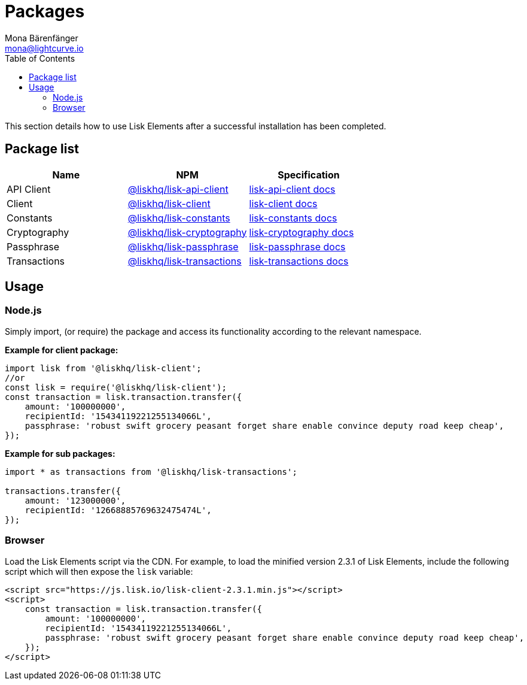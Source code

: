 = Packages
Mona Bärenfänger <mona@lightcurve.io>
:description: The Lisk Elements packages page provides an overview regarding all available packages of Lisk Elements and direct links to their associated technical references. In addition, it also comprises of the basic usage of a Lisk Elements package.
:toc:
:url_npm_lisk_api: https://www.npmjs.com/package/@liskhq/lisk-api-client
:url_npm_lisk_client: https://www.npmjs.com/package/@liskhq/lisk-client
:url_npm_lisk_constants: https://www.npmjs.com/package/@liskhq/lisk-constants
:url_npm_lisk_cryptography: https://www.npmjs.com/package/@liskhq/lisk-cryptography
:url_npm_lisk_passphrase: https://www.npmjs.com/package/@liskhq/lisk-passphrase
:url_npm_lisk_transactions: https://www.npmjs.com/package/@liskhq/lisk-transactions
:url_npm_lisk_api_docs: reference/lisk-elements/packages/api-client.adoc
:url_npm_lisk_client_docs: reference/lisk-elements/packages/client.adoc
:url_npm_lisk_constants_docs: referencelisk-elements/packages/constants.adoc
:url_npm_lisk_cryptography_docs: reference/lisk-elements/packages/cryptography.adoc
:url_npm_lisk_passphrase_docs: reference/lisk-elements/packages/passphrase.adoc
:url_npm_lisk_transactions_docs: reference/lisk-elements/packages/transactions.adoc

This section details how to use Lisk Elements after a successful installation has been completed.

== Package list

[options=header]
|===
|Name | NPM | Specification

| API Client
| {url_npm_lisk_api}[@liskhq/lisk-api-client]
| xref:{url_npm_lisk_api_docs}[lisk-api-client docs]

| Client
| {url_npm_lisk_client}[@liskhq/lisk-client]
| xref:{url_npm_lisk_client_docs}[lisk-client docs]

| Constants
| {url_npm_lisk_constants}[@liskhq/lisk-constants]
| xref:{url_npm_lisk_constants_docs}[lisk-constants docs]

| Cryptography
| {url_npm_lisk_cryptography}[@liskhq/lisk-cryptography]
| xref:{url_npm_lisk_cryptography_docs}[lisk-cryptography docs]

| Passphrase
| {url_npm_lisk_passphrase}[@liskhq/lisk-passphrase]
| xref:{url_npm_lisk_passphrase_docs}[lisk-passphrase docs]

| Transactions
| {url_npm_lisk_transactions}[@liskhq/lisk-transactions]
| xref:{url_npm_lisk_transactions_docs}[lisk-transactions docs]
|===

== Usage

=== Node.js

Simply import, (or require) the package and access its functionality according to the relevant namespace.

*Example for client package:*

[source,js]
----
import lisk from '@liskhq/lisk-client';
//or
const lisk = require('@liskhq/lisk-client');
const transaction = lisk.transaction.transfer({
    amount: '100000000',
    recipientId: '15434119221255134066L',
    passphrase: 'robust swift grocery peasant forget share enable convince deputy road keep cheap',
});
----

*Example for sub packages:*

[source,js]
----
import * as transactions from '@liskhq/lisk-transactions';

transactions.transfer({
    amount: '123000000',
    recipientId: '12668885769632475474L',
});
----

=== Browser

Load the Lisk Elements script via the CDN.
For example, to load the minified version 2.3.1 of Lisk Elements, include the following script which will then expose the `lisk` variable:

[source,html]
----
<script src="https://js.lisk.io/lisk-client-2.3.1.min.js"></script>
<script>
    const transaction = lisk.transaction.transfer({
        amount: '100000000',
        recipientId: '15434119221255134066L',
        passphrase: 'robust swift grocery peasant forget share enable convince deputy road keep cheap',
    });
</script>
----
